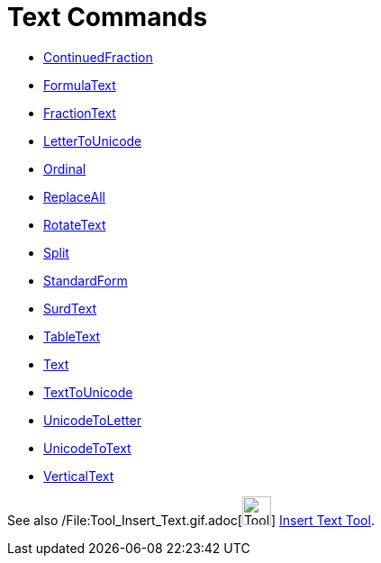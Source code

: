 = Text Commands

* xref:/commands/ContinuedFraction_Command.adoc[ContinuedFraction]
* xref:/commands/FormulaText_Command.adoc[FormulaText]
* xref:/commands/FractionText_Command.adoc[FractionText]
* xref:/commands/LetterToUnicode_Command.adoc[LetterToUnicode]
* xref:/commands/Ordinal_Command.adoc[Ordinal]
* xref:/commands/ReplaceAll_Command.adoc[ReplaceAll]
* xref:/commands/RotateText_Command.adoc[RotateText]
* xref:/commands/Split_Command.adoc[Split]
* xref:/commands/StandardForm_Command.adoc[StandardForm]
* xref:/commands/SurdText_Command.adoc[SurdText]
* xref:/commands/TableText_Command.adoc[TableText]
* xref:/commands/Text_Command.adoc[Text]
* xref:/commands/TextToUnicode_Command.adoc[TextToUnicode]
* xref:/commands/UnicodeToLetter_Command.adoc[UnicodeToLetter]
* xref:/commands/UnicodeToText_Command.adoc[UnicodeToText]
* xref:/commands/VerticalText_Command.adoc[VerticalText]

See also /File:Tool_Insert_Text.gif.adoc[image:Tool_Insert_Text.gif[Tool Insert Text.gif,width=32,height=32]]
xref:/tools/Insert_Text_Tool.adoc[Insert Text Tool].
